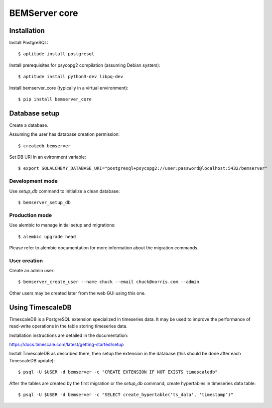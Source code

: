 ==============
BEMServer core
==============


Installation
============

Install PostgreSQL::

$ aptitude install postgresql

Install prerequisites for psycopg2 compilation (assuming Debian system)::

$ aptitude install python3-dev libpq-dev

Install bemserver_core (typically in a virtual environment)::

$ pip install bemserver_core


Database setup
==============

Create a database.

Assuming the user has database creation permission::

$ createdb bemserver

Set DB URI in an evironment variable::

$ export SQLALCHEMY_DATABASE_URI="postgresql+psycopg2://user:password@localhost:5432/bemserver"


Development mode
----------------

Use `setup_db` command to initialize a clean database::

$ bemserver_setup_db


Production mode
---------------

Use alembic to manage initial setup and migrations::

$ alembic upgrade head

Please refer to alembic documentation for more information about the migration commands.


User creation
-------------

Create an admin user::

$ bemserver_create_user --name chuck --email chuck@norris.com --admin

Other users may be created later from the web GUI using this one.


Using TimescaleDB
=================

TimescaleDB is a PostgreSQL extension specialized in timeseries data. It may be
used to improve the performance of read-write operations in the table storing
timeseries data.

Installation instructions are detailed in the documentation:

https://docs.timescale.com/latest/getting-started/setup

Install TimescaleDB as described there, then setup the extension in the database
(this should be done after each TimescaleDB update)::

$ psql -U $USER -d bemserver -c "CREATE EXTENSION IF NOT EXISTS timescaledb"

After the tables are created by the first migration or the `setup_db` command,
create hypertables in timeseries data table::

$ psql -U $USER -d bemserver -c "SELECT create_hypertable('ts_data', 'timestamp')"
